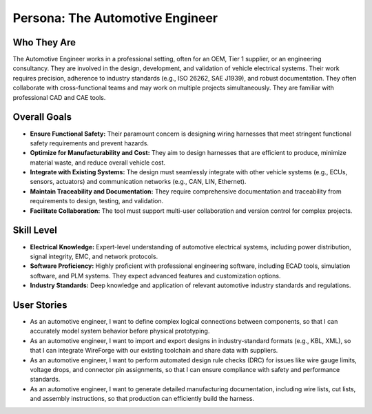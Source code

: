 ##############################
Persona: The Automotive Engineer
##############################

Who They Are
============
The Automotive Engineer works in a professional setting, often for an OEM, Tier 1 supplier, or an engineering consultancy. They are involved in the design, development, and validation of vehicle electrical systems. Their work requires precision, adherence to industry standards (e.g., ISO 26262, SAE J1939), and robust documentation. They often collaborate with cross-functional teams and may work on multiple projects simultaneously. They are familiar with professional CAD and CAE tools.

Overall Goals
=============
*   **Ensure Functional Safety:** Their paramount concern is designing wiring harnesses that meet stringent functional safety requirements and prevent hazards.
*   **Optimize for Manufacturability and Cost:** They aim to design harnesses that are efficient to produce, minimize material waste, and reduce overall vehicle cost.
*   **Integrate with Existing Systems:** The design must seamlessly integrate with other vehicle systems (e.g., ECUs, sensors, actuators) and communication networks (e.g., CAN, LIN, Ethernet).
*   **Maintain Traceability and Documentation:** They require comprehensive documentation and traceability from requirements to design, testing, and validation.
*   **Facilitate Collaboration:** The tool must support multi-user collaboration and version control for complex projects.

Skill Level
===========
*   **Electrical Knowledge:** Expert-level understanding of automotive electrical systems, including power distribution, signal integrity, EMC, and network protocols.
*   **Software Proficiency:** Highly proficient with professional engineering software, including ECAD tools, simulation software, and PLM systems. They expect advanced features and customization options.
*   **Industry Standards:** Deep knowledge and application of relevant automotive industry standards and regulations.

User Stories
============
*   As an automotive engineer, I want to define complex logical connections between components, so that I can accurately model system behavior before physical prototyping.
*   As an automotive engineer, I want to import and export designs in industry-standard formats (e.g., KBL, XML), so that I can integrate WireForge with our existing toolchain and share data with suppliers.
*   As an automotive engineer, I want to perform automated design rule checks (DRC) for issues like wire gauge limits, voltage drops, and connector pin assignments, so that I can ensure compliance with safety and performance standards.
*   As an automotive engineer, I want to generate detailed manufacturing documentation, including wire lists, cut lists, and assembly instructions, so that production can efficiently build the harness.
